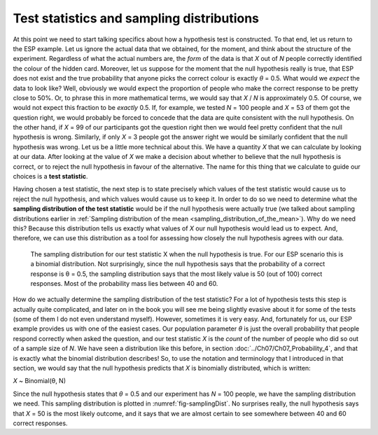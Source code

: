 .. sectionauthor:: `Danielle J. Navarro <https://djnavarro.net/>`_ and `David R. Foxcroft <https://www.davidfoxcroft.com/>`_

Test statistics and sampling distributions
------------------------------------------

At this point we need to start talking specifics about how a hypothesis
test is constructed. To that end, let us return to the ESP example. Let us
ignore the actual data that we obtained, for the moment, and think about
the structure of the experiment. Regardless of what the actual numbers
are, the *form* of the data is that *X* out of *N* people
correctly identified the colour of the hidden card. Moreover, let us
suppose for the moment that the null hypothesis really is true, that ESP
does not exist and the true probability that anyone picks the correct
colour is exactly *θ* = 0.5. What would we *expect* the data
to look like? Well, obviously we would expect the proportion of people who
make the correct response to be pretty close to 50\%. Or, to phrase this
in more mathematical terms, we would say that *X* / *N* is approximately
\0.5. Of course, we would not expect this fraction to be *exactly*
\0.5. If, for example, we tested *N* = 100 people and *X* = 53
of them got the question right, we would probably be forced to concede that
the data are quite consistent with the null hypothesis. On the other
hand, if *X* = 99 of our participants got the question right then
we would feel pretty confident that the null hypothesis is wrong. Similarly,
if only *X* = 3 people got the answer right we would be similarly
confident that the null hypothesis was wrong. Let us be a little more technical
about this. We have a quantity *X* that we can calculate by
looking at our data. After looking at the value of *X* we make a
decision about whether to believe that the null hypothesis is correct,
or to reject the null hypothesis in favour of the alternative. The name
for this thing that we calculate to guide our choices is a **test
statistic**.

Having chosen a test statistic, the next step is to state precisely which
values of the test statistic would cause us to reject the null hypothesis, and
which values would cause us to keep it. In order to do so we need to determine
what the **sampling distribution of the test statistic** would be if the null
hypothesis were actually true (we talked about sampling distributions earlier
in :ref:`Sampling distribution of the mean <sampling_distribution_of_the_mean>`).
Why do we need this? Because this distribution tells us exactly what values of
*X* our null hypothesis would lead us to expect. And, therefore, we can use this
distribution as a tool for assessing how closely the null hypothesis agrees
with our data.

.. ----------------------------------------------------------------------------

.. figure:: ../_images/lsj_samplingDist.*
   :alt: Sampling distribution when the null hypothesis is true
   :name: fig-samplingDist

   The sampling distribution for our test statistic X when the null hypothesis
   is true. For our ESP scenario this is a binomial distribution. Not
   surprisingly, since the null hypothesis says that the probability of a
   correct response is θ = 0.5, the sampling distribution says that the most
   likely value is 50 (out of 100) correct responses. Most of the probability
   mass lies between 40 and 60.
   
.. ----------------------------------------------------------------------------

How do we actually determine the sampling distribution of the test statistic?
For a lot of hypothesis tests this step is actually quite complicated, and
later on in the book you will see me being slightly evasive about it for some of
the tests (some of them I do not even understand myself). However, sometimes
it is very easy. And, fortunately for us, our ESP example provides us with one
of the easiest cases. Our population parameter *θ* is just the overall
probability that people respond correctly when asked the question, and our test
statistic *X* is the *count* of the number of people who did so out of a sample
size of *N*. We have seen a distribution like this before, in section
:doc:`../Ch07/Ch07_Probability_4`, and that is exactly what the binomial
distribution describes! So, to use the notation and terminology that I
introduced in that section, we would say that the null hypothesis predicts that
*X* is binomially distributed, which is written:

*X* ~ Binomial(θ, N)

Since the null hypothesis states that *θ* = 0.5 and our experiment has *N* =
100 people, we have the sampling distribution we need. This sampling
distribution is plotted in :numref:`fig-samplingDist`. No surprises really, the
null hypothesis says that *X* = 50 is the most likely outcome, and it says that
we are almost certain to see somewhere between 40 and 60 correct responses.
